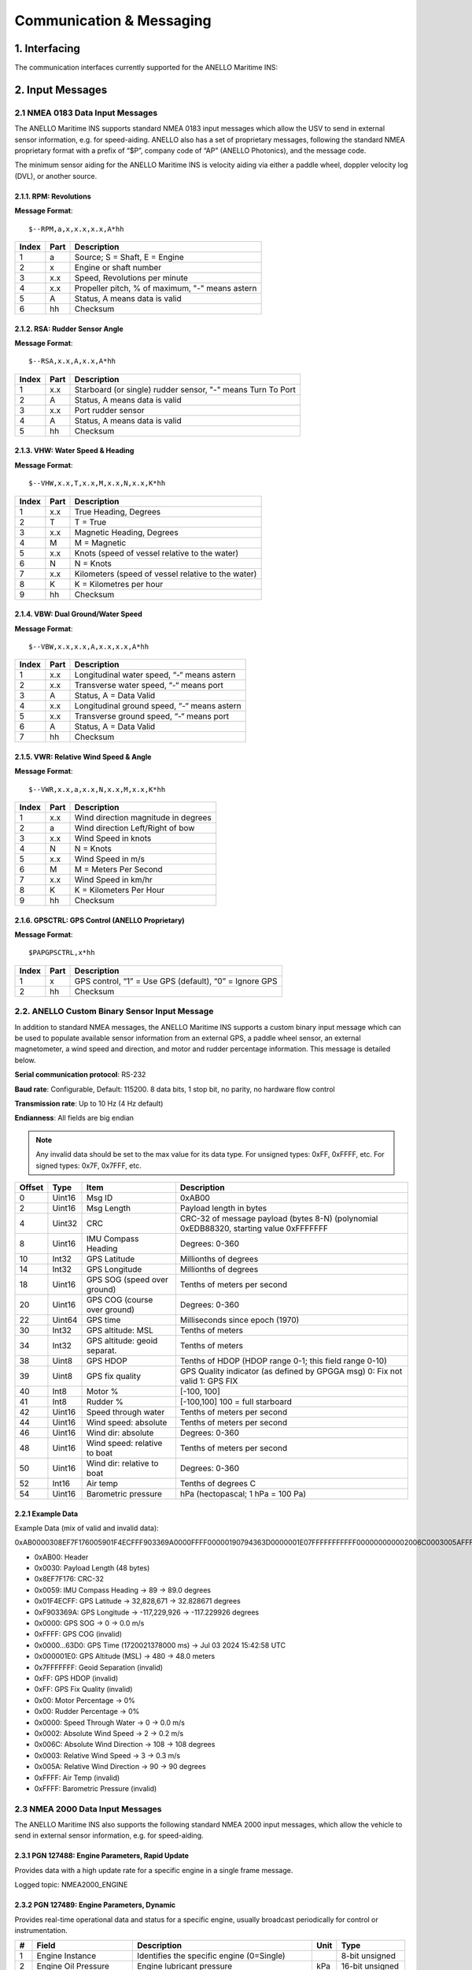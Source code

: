Communication & Messaging
===========================

1.  Interfacing
--------------------------

The communication interfaces currently supported for the ANELLO Maritime INS:

+-----------------+-------------------------------------------------+
| Interface       | Supported Protocols                             |
+=================+=================================================+
| RS232-1         | Mavlink (QGroundControl), NMEA 0183, ANELLO Binary |
+-----------------+-------------------------------------------------+
| RS232-2         | NMEA 0183, ANELLO Binary                        |
+-----------------+-------------------------------------------------+
| Ethernet        | NMEA 0183, ANELLO Binary                        |
+-----------------+-------------------------------------------------+
| CAN             | NMEA 2000                                       |
+-----------------+-------------------------------------------------+


2. Input Messages
---------------------------------

2.1  NMEA 0183 Data Input Messages
~~~~~~~~~~~~~~~~~~~~~~~~~~~~~~~~~~~~

The ANELLO Maritime INS supports standard NMEA 0183 input messages which allow the USV to send in external sensor information, e.g. for speed-aiding. ANELLO also has a set of proprietary messages, following the standard NMEA proprietary format with a prefix of “$P”, company code of “AP” (ANELLO Photonics), and the message code.

The minimum sensor aiding for the ANELLO Maritime INS is velocity aiding via either a paddle wheel, doppler velocity log (DVL), or another source.

2.1.1. RPM: Revolutions
""""""""""""""""""""""""

**Message Format**::

    $--RPM,a,x,x.x,x.x,A*hh

+-------+------------+---------------------------------------------------------------+
| Index | Part       | Description                                                   |
+=======+============+===============================================================+
| 1     | a          | Source; S = Shaft, E = Engine                                 |
+-------+------------+---------------------------------------------------------------+
| 2     | x          | Engine or shaft number                                        |
+-------+------------+---------------------------------------------------------------+
| 3     | x.x        | Speed, Revolutions per minute                                 |
+-------+------------+---------------------------------------------------------------+
| 4     | x.x        | Propeller pitch, % of maximum, "-" means astern               |
+-------+------------+---------------------------------------------------------------+
| 5     | A          | Status, A means data is valid                                 |
+-------+------------+---------------------------------------------------------------+
| 6     | hh         | Checksum                                                      |
+-------+------------+---------------------------------------------------------------+


2.1.2. RSA: Rudder Sensor Angle
""""""""""""""""""""""""""""""""

**Message Format**::

    $--RSA,x.x,A,x.x,A*hh

+-------+------------+-------------------------------------------------------------+
| Index | Part       | Description                                                 |
+=======+============+=============================================================+
| 1     | x.x        | Starboard (or single) rudder sensor, "-" means Turn To Port |
+-------+------------+-------------------------------------------------------------+
| 2     | A          | Status, A means data is valid                               |
+-------+------------+-------------------------------------------------------------+
| 3     | x.x        | Port rudder sensor                                          |
+-------+------------+-------------------------------------------------------------+
| 4     | A          | Status, A means data is valid                               |
+-------+------------+-------------------------------------------------------------+
| 5     | hh         | Checksum                                                    |
+-------+------------+-------------------------------------------------------------+


2.1.3. VHW: Water Speed & Heading
"""""""""""""""""""""""""""""""""

**Message Format**::

    $--VHW,x.x,T,x.x,M,x.x,N,x.x,K*hh

+-------+------------+---------------------------------------------------------------+
| Index | Part       | Description                                                   |
+=======+============+===============================================================+
| 1     | x.x        | True Heading, Degrees                                         |
+-------+------------+---------------------------------------------------------------+
| 2     | T          | T = True                                                      |
+-------+------------+---------------------------------------------------------------+
| 3     | x.x        | Magnetic Heading, Degrees                                     |
+-------+------------+---------------------------------------------------------------+
| 4     | M          | M = Magnetic                                                  |
+-------+------------+---------------------------------------------------------------+
| 5     | x.x        | Knots (speed of vessel relative to the water)                 |
+-------+------------+---------------------------------------------------------------+
| 6     | N          | N = Knots                                                     |
+-------+------------+---------------------------------------------------------------+
| 7     | x.x        | Kilometers (speed of vessel relative to the water)            |
+-------+------------+---------------------------------------------------------------+
| 8     | K          | K = Kilometres per hour                                       |
+-------+------------+---------------------------------------------------------------+
| 9     | hh         | Checksum                                                      |
+-------+------------+---------------------------------------------------------------+


2.1.4. VBW: Dual Ground/Water Speed
""""""""""""""""""""""""""""""""""""

**Message Format**::

    $--VBW,x.x,x.x,A,x.x,x.x,A*hh

+-------+------------+---------------------------------------------------------------+
| Index | Part       | Description                                                   |
+=======+============+===============================================================+
| 1     | x.x        | Longitudinal water speed, “-“ means astern                    |
+-------+------------+---------------------------------------------------------------+
| 2     | x.x        | Transverse water speed, “-“ means port                        |
+-------+------------+---------------------------------------------------------------+
| 3     | A          | Status, A = Data Valid                                        |
+-------+------------+---------------------------------------------------------------+
| 4     | x.x        | Longitudinal ground speed, “-“ means astern                   |
+-------+------------+---------------------------------------------------------------+
| 5     | x.x        | Transverse ground speed, “-“ means port                       |
+-------+------------+---------------------------------------------------------------+
| 6     | A          | Status, A = Data Valid                                        |
+-------+------------+---------------------------------------------------------------+
| 7     | hh         | Checksum                                                      |
+-------+------------+---------------------------------------------------------------+


2.1.5. VWR: Relative Wind Speed & Angle
""""""""""""""""""""""""""""""""""""""""

**Message Format**::

    $--VWR,x.x,a,x.x,N,x.x,M,x.x,K*hh

+-------+------------+---------------------------------------------------------------+
| Index | Part       | Description                                                   |
+=======+============+===============================================================+
| 1     | x.x        | Wind direction magnitude in degrees                           |
+-------+------------+---------------------------------------------------------------+
| 2     | a          | Wind direction Left/Right of bow                              |
+-------+------------+---------------------------------------------------------------+
| 3     | x.x        | Wind Speed in knots                                           |
+-------+------------+---------------------------------------------------------------+
| 4     | N          | N = Knots                                                     |
+-------+------------+---------------------------------------------------------------+
| 5     | x.x        | Wind Speed in m/s                                             |
+-------+------------+---------------------------------------------------------------+
| 6     | M          | M = Meters Per Second                                         |
+-------+------------+---------------------------------------------------------------+
| 7     | x.x        | Wind Speed in km/hr                                           |
+-------+------------+---------------------------------------------------------------+
| 8     | K          | K = Kilometers Per Hour                                       |
+-------+------------+---------------------------------------------------------------+
| 9     | hh         | Checksum                                                      |
+-------+------------+---------------------------------------------------------------+



2.1.6. GPSCTRL: GPS Control (ANELLO Proprietary)
"""""""""""""""""""""""""""""""""""""""""""""""""

**Message Format**::

    $PAPGPSCTRL,x*hh

+-------+------------+---------------------------------------------------------------+
| Index | Part       | Description                                                   |
+=======+============+===============================================================+
| 1     | x          | GPS control, “1” = Use GPS (default), “0” = Ignore GPS        |
+-------+------------+---------------------------------------------------------------+
| 2     | hh         | Checksum                                                      |
+-------+------------+---------------------------------------------------------------+



2.2. ANELLO Custom Binary Sensor Input Message
~~~~~~~~~~~~~~~~~~~~~~~~~~~~~~~~~~~~~~~~~~~~~~~~~
In addition to standard NMEA messages, the ANELLO Maritime INS supports a custom binary input message which can be used to populate available sensor information from an external GPS, a paddle wheel sensor, an external magnetometer, a wind speed and direction, and motor and rudder percentage information. This message is detailed below. 
 
**Serial communication protocol**: RS-232 

**Baud rate**: Configurable, Default: 115200. 8 data bits, 1 stop bit, no parity, no hardware flow control

**Transmission rate**: Up to 10 Hz (4 Hz default) 

**Endianness**: All fields are big endian 


.. note::
    Any invalid data should be set to the max value for its data type. For unsigned types: 0xFF, 0xFFFF, etc. For signed types: 0x7F, 0x7FFF, etc. 

+--------+----------+------------------------------+--------------------------------------------------+
| Offset | Type     | Item                         | Description                                      |
|        |          |                              |                                                  |
+========+==========+==============================+==================================================+
| 0      | Uint16   | Msg ID                       | 0xAB00                                           |
|        |          |                              |                                                  |
+--------+----------+------------------------------+--------------------------------------------------+
| 2      | Uint16   | Msg Length                   | Payload length in bytes                          |
|        |          |                              |                                                  |
+--------+----------+------------------------------+--------------------------------------------------+
| 4      | Uint32   | CRC                          | CRC-32 of message payload (bytes 8-N)            |
|        |          |                              | (polynomial 0xEDB88320, starting value 0xFFFFFFF |
+--------+----------+------------------------------+--------------------------------------------------+
| 8      | Uint16   | IMU Compass Heading          | Degrees: 0-360                                   |
|        |          |                              |                                                  |
+--------+----------+------------------------------+--------------------------------------------------+
| 10     | Int32    | GPS Latitude                 | Millionths of degrees                            |
|        |          |                              |                                                  |
+--------+----------+------------------------------+--------------------------------------------------+
| 14     | Int32    | GPS Longitude                | Millionths of degrees                            |
|        |          |                              |                                                  |
+--------+----------+------------------------------+--------------------------------------------------+
| 18     | Uint16   | GPS SOG (speed over ground)  | Tenths of meters per second                      |
|        |          |                              |                                                  |
+--------+----------+------------------------------+--------------------------------------------------+
| 20     | Uint16   | GPS COG (course over ground) | Degrees: 0-360                                   |
|        |          |                              |                                                  |
+--------+----------+------------------------------+--------------------------------------------------+
| 22     | Uint64   | GPS time                     | Milliseconds since epoch (1970)                  |
|        |          |                              |                                                  |
+--------+----------+------------------------------+--------------------------------------------------+
| 30     | Int32    | GPS altitude: MSL            | Tenths of meters                                 |
|        |          |                              |                                                  |
+--------+----------+------------------------------+--------------------------------------------------+
| 34     | Int32    | GPS altitude: geoid separat. | Tenths of meters                                 |
|        |          |                              |                                                  |
+--------+----------+------------------------------+--------------------------------------------------+
| 38     | Uint8    | GPS HDOP                     | Tenths of HDOP (HDOP range 0-1; this field range |
|        |          |                              | 0-10)                                            |
+--------+----------+------------------------------+--------------------------------------------------+
| 39     | Uint8    | GPS fix quality              | GPS Quality indicator (as defined by GPGGA msg)  |
|        |          |                              | 0: Fix not valid   1: GPS FIX                    |
+--------+----------+------------------------------+--------------------------------------------------+
| 40     | Int8     | Motor %                      | [-100, 100]                                      |
|        |          |                              |                                                  |
+--------+----------+------------------------------+--------------------------------------------------+
| 41     | Int8     | Rudder %                     | [-100,100]                                       |
|        |          |                              | 100 = full starboard                             |
+--------+----------+------------------------------+--------------------------------------------------+
| 42     | Uint16   | Speed through water          | Tenths of meters per second                      |
|        |          |                              |                                                  |
+--------+----------+------------------------------+--------------------------------------------------+
| 44     | Uint16   | Wind speed: absolute         | Tenths of meters per second                      |
|        |          |                              |                                                  |
+--------+----------+------------------------------+--------------------------------------------------+
| 46     | Uint16   | Wind dir: absolute           | Degrees: 0-360                                   |
|        |          |                              |                                                  |
+--------+----------+------------------------------+--------------------------------------------------+
| 48     | Uint16   | Wind speed: relative to boat | Tenths of meters per second                      |
|        |          |                              |                                                  |
+--------+----------+------------------------------+--------------------------------------------------+
| 50     | Uint16   | Wind dir: relative to boat   | Degrees: 0-360                                   |
|        |          |                              |                                                  |
+--------+----------+------------------------------+--------------------------------------------------+
| 52     | Int16    | Air temp                     | Tenths of degrees C                              |
|        |          |                              |                                                  |
+--------+----------+------------------------------+--------------------------------------------------+
| 54     | Uint16   | Barometric pressure          | hPa (hectopascal; 1 hPa = 100 Pa)                |
|        |          |                              |                                                  |
+--------+----------+------------------------------+--------------------------------------------------+



2.2.1 Example Data
""""""""""""""""""""

Example Data (mix of valid and invalid data): 

0xAB0000308EF7F176005901F4ECFFF903369A0000FFFF00000190794363D0000001E07FFFFFFFFFFF000000000002006C0003005AFFFFFFFF 

- 0xAB00:         Header
- 0x0030:         Payload Length (48 bytes)
- 0x8EF7F176:     CRC-32
- 0x0059:         IMU Compass Heading -> 89 -> 89.0 degrees
- 0x01F4ECFF:     GPS Latitude -> 32,828,671 -> 32.828671 degrees
- 0xF903369A:     GPS Longitude -> -117,229,926 -> -117.229926 degrees
- 0x0000:         GPS SOG -> 0 -> 0.0 m/s
- 0xFFFF:         GPS COG (invalid)
- 0x0000...63D0:  GPS Time (1720021378000 ms) -> Jul 03 2024 15:42:58 UTC
- 0x000001E0:     GPS Altitude (MSL) -> 480 -> 48.0 meters
- 0x7FFFFFFF:     Geoid Separation (invalid)
- 0xFF:           GPS HDOP (invalid)
- 0xFF:           GPS Fix Quality (invalid)
- 0x00:           Motor Percentage -> 0%
- 0x00:           Rudder Percentage -> 0%
- 0x0000:         Speed Through Water -> 0 -> 0.0 m/s
- 0x0002:         Absolute Wind Speed -> 2 -> 0.2 m/s
- 0x006C:         Absolute Wind Direction -> 108 -> 108 degrees
- 0x0003:         Relative Wind Speed -> 3 -> 0.3 m/s
- 0x005A:         Relative Wind Direction -> 90 -> 90 degrees
- 0xFFFF:         Air Temp (invalid)
- 0xFFFF:         Barometric Pressure (invalid)


2.3 NMEA 2000 Data Input Messages
~~~~~~~~~~~~~~~~~~~~~~~~~~~~~~~~~~
The ANELLO Maritime INS also supports the following standard NMEA 2000 input messages, which allow the vehicle to send in external sensor information, e.g. for speed-aiding.

2.3.1 PGN 127488: Engine Parameters, Rapid Update
""""""""""""""""""""""""""""""""""""""""""""""""""""""""""""""""""

Provides data with a high update rate for a specific engine in a single frame message.

+---+-----------------------+-------------------------------------------------+------+----------------+
| # | Field                 | Description                                     | Unit | Type           |
+===+=======================+=================================================+======+================+
| 1 | Engine Instance       | Identifies the specific engine (0=Single)     |      | 8-bit unsigned |
+---+-----------------------+-------------------------------------------------+------+----------------+
| 2 | Engine Speed          | Engine rotational speed                         | RPM  | 16-bit unsigned|
+---+-----------------------+-------------------------------------------------+------+----------------+
| 3 | Engine Boost Pressure | Turbocharger or supercharger pressure           | kPa  | 16-bit signed  |
+---+-----------------------+-------------------------------------------------+------+----------------+
| 4 | Engine Tilt/Trim      | Engine tilt or trim position                    | %    | 8-bit signed   |
+---+-----------------------+-------------------------------------------------+------+----------------+

Logged topic: NMEA2000_ENGINE

2.3.2 PGN 127489: Engine Parameters, Dynamic
""""""""""""""""""""""""""""""""""""""""""""""""""""""""""""""""""

Provides real-time operational data and status for a specific engine, usually broadcast periodically for control or instrumentation.

+----+--------------------------+---------------------------------------------+-------+----------------+
| #  | Field                    | Description                                 | Unit  | Type           |
+====+==========================+=============================================+=======+================+
| 1  | Engine Instance          | Identifies the specific engine (0=Single)   |       | 8-bit unsigned |
+----+--------------------------+---------------------------------------------+-------+----------------+
| 2  | Engine Oil Pressure      | Engine lubricant pressure                   | kPa   | 16-bit unsigned|
+----+--------------------------+---------------------------------------------+-------+----------------+
| 3  | Engine Oil Temperature   | Temperature of the engine lubricant         | K     | 16-bit unsigned|
+----+--------------------------+---------------------------------------------+-------+----------------+
| 4  | Engine Temperature       | Temperature of the engine coolant           | K     | 16-bit unsigned|
+----+--------------------------+---------------------------------------------+-------+----------------+
| 5  | Alternator Potential     | Alternator output voltage                   | V     | 16-bit signed  |
+----+--------------------------+---------------------------------------------+-------+----------------+
| 6  | Fuel Rate                | Engine fuel consumption rate                | L/hr  | 16-bit signed  |
+----+--------------------------+---------------------------------------------+-------+----------------+
| 7  | Total Engine Hours       | Cumulative operating time of the engine     | s     | 32-bit unsigned|
+----+--------------------------+---------------------------------------------+-------+----------------+
| 8  | Engine Coolant Pressure  | Pressure of the engine coolant              | kPa   | 16-bit unsigned|
+----+--------------------------+---------------------------------------------+-------+----------------+
| 9  | Fuel Pressure            | Pressure of the fuel                        | kPa   | 16-bit unsigned|
+----+--------------------------+---------------------------------------------+-------+----------------+
| 10 | Engine Discrete Status 1 | Bitmask indicating warnings and statuses    |       | 16-bit bitmap  |
+----+--------------------------+---------------------------------------------+-------+----------------+
| 11 | Engine Discrete Status 2 | Bitmask indicating other statuses           |       | 16-bit bitmap  |
+----+--------------------------+---------------------------------------------+-------+----------------+
| 12 | Percent Engine Load      | Current power output as a percentage of max | %     | 8-bit unsigned |
+----+--------------------------+---------------------------------------------+-------+----------------+
| 13 | Percent Engine Torque    | Current torque output as a percentage of max| %     | 8-bit signed   |
+----+--------------------------+---------------------------------------------+-------+----------------+

Logged topic: NMEA2000_ENGINE_DYN

2.3.3 PGN 128259: Speed, Water Referenced
""""""""""""""""""""""""""""""""""""""""""""""""""""""""""""""""""

Provides a single transmission describing the motion of a vessel relative to the water.

+---+-----------------------------+----------------------------------------------+------+----------------+
| # | Field                       | Description                                  | Unit | Type           |
+===+=============================+==============================================+======+================+
| 1 | SID                         | Sequence Identifier                          |      | 8-bit unsigned |
+---+-----------------------------+----------------------------------------------+------+----------------+
| 2 | Speed Water Referenced      | Vessel's speed relative to the water         | m/s  | 16-bit signed  |
+---+-----------------------------+----------------------------------------------+------+----------------+
| 3 | Speed Ground Referenced     | Vessel's speed relative to the ground (SOG)  | m/s  | 16-bit signed  |
+---+-----------------------------+----------------------------------------------+------+----------------+
| 4 | Speed Water Referenced Type | Method of measurement (e.g., Paddle wheel)   |      | 8-bit lookup   |
+---+-----------------------------+----------------------------------------------+------+----------------+
| 5 | Speed Direction             | Direction of water-referenced speed          |      | 4-bit unsigned |
+---+-----------------------------+----------------------------------------------+------+----------------+

Logged topic: NMEA2000_SPEED

2.3.4 PGN 128275: Distance Log
""""""""""""""""""""""""""""""""""""""""""""""""""""""""""""""""""

Cumulative voyage distance traveled since last reset, tagged with time and date.

+---+-----------------------------+-----------------------------------------+------+----------------+
| # | Field                       | Description                             | Unit | Type           |
+===+=============================+=========================================+======+================+
| 1 | Date                        | Days since January 1, 1970              | d    | 16-bit unsigned|
+---+-----------------------------+-----------------------------------------+------+----------------+
| 2 | Time                        | Seconds since midnight                  | s    | 32-bit unsigned|
+---+-----------------------------+-----------------------------------------+------+----------------+
| 3 | Total Cumulative Distance   | Total distance traveled through water   | m    | 32-bit unsigned|
+---+-----------------------------+-----------------------------------------+------+----------------+
| 4 | Distance Since Last Reset   | Distance traveled since last reset      | m    | 32-bit unsigned|
+---+-----------------------------+-----------------------------------------+------+----------------+

Logged topic: NMEA2000_DISTANCE

2.3.5 PGN 130311: Environmental Parameters
""""""""""""""""""""""""""""""""""""""""""""""""""""""""""""""""""

These values provide weather and ambient condition data, often used for sensor calibration, navigation adjustments, and environmental awareness.

+---+------------------------+------------------------------------------+------+----------------+
| # | Field                  | Description                              | Unit | Type           |
+===+========================+==========================================+======+================+
| 1 | SID                    | Sequence Identifier                      |      | 8-bit unsigned |
+---+------------------------+------------------------------------------+------+----------------+
| 2 | Temperature Source     | Source of the temperature reading        |      | 6-bit lookup   |
+---+------------------------+------------------------------------------+------+----------------+
| 3 | Humidity Source        | Source of the humidity reading           |      | 2-bit lookup   |
+---+------------------------+------------------------------------------+------+----------------+
| 4 | Temperature            | Actual temperature reading               | K    | 16-bit signed  |
+---+------------------------+------------------------------------------+------+----------------+
| 5 | Humidity               | Relative humidity                        | %    | 16-bit signed  |
+---+------------------------+------------------------------------------+------+----------------+
| 6 | Atmospheric Pressure   | Barometric pressure                      | Pa   | 16-bit unsigned|
+---+------------------------+------------------------------------------+------+----------------+

Logged topic: NMEA2000_ENVIRONMENT

2.3.6 PGN 130578: Vessel Speed Components
""""""""""""""""""""""""""""""""""""""""""""""""""""""""""""""""""

Accurately describes the speed of a vessel by component vectors.

+---+---------------------------------------+-------------------------------------------------+------+----------------+
| # | Field                                 | Description                                     | Unit | Type           |
+===+=======================================+=================================================+======+================+
| 1 | Longitudinal Speed, Water-referenced  | Forward/aft speed relative to water (surge)     | m/s  | 16-bit signed  |
+---+---------------------------------------+-------------------------------------------------+------+----------------+
| 2 | Transverse Speed, Water-referenced    | Port/starboard speed relative to water (sway)   | m/s  | 16-bit signed  |
+---+---------------------------------------+-------------------------------------------------+------+----------------+
| 3 | Longitudinal Speed, Ground-referenced | Forward/aft speed relative to ground            | m/s  | 16-bit signed  |
+---+---------------------------------------+-------------------------------------------------+------+----------------+
| 4 | Transverse Speed, Ground-referenced   | Port/starboard speed relative to ground         | m/s  | 16-bit signed  |
+---+---------------------------------------+-------------------------------------------------+------+----------------+
| 5 | Stern Speed, Water-referenced         | Transverse speed of the stern relative to water | m/s  | 16-bit signed  |
+---+---------------------------------------+-------------------------------------------------+------+----------------+
| 6 | Stern Speed, Ground-referenced        | Transverse speed of the stern relative to ground| m/s  | 16-bit signed  |
+---+---------------------------------------+-------------------------------------------------+------+----------------+

Logged topic: NMEA2000_VESSEL_SPEED


3. Output Messages
-------------------------
*Additional messages available upon request*

3.1 NMEA 0183 RMC: Recommended Minimum Navigation Information
~~~~~~~~~~~~~~~~~~~~~~~~~~~~~~~~~~~~~~~~~~~~~~~~~~~~~~~~~~~~~~~

**Message Format**::

    $--RMC,hhmmss.ss,A,xxxx.xx,a,xxxxx.xx,a,x.x,x.x,xxxx,x.x,a*hh

+--------+------------+--------------------------------------------------------------------------+
| Index  | Part       | Description                                                              |
+========+============+==========================================================================+
| 1      | hhmmss.ss  | Time (UTC)                                                               |
+--------+------------+--------------------------------------------------------------------------+
| 2      | A          | Status, A = Active, V = Navigation receiver warning                      |
+--------+------------+--------------------------------------------------------------------------+
| 3      | xxxx.xx    | Latitude                                                                 |
+--------+------------+--------------------------------------------------------------------------+
| 4      | a          | N or S                                                                   |
+--------+------------+--------------------------------------------------------------------------+
| 5      | xxxxx.xx   | Longitude                                                                |
+--------+------------+--------------------------------------------------------------------------+
| 6      | a          | E or W                                                                   |
+--------+------------+--------------------------------------------------------------------------+
| 7      | x.x        | Speed over ground, knots                                                 |
+--------+------------+--------------------------------------------------------------------------+
| 8      | x.x        | Track made good, degrees true                                            |
+--------+------------+--------------------------------------------------------------------------+
| 9      | xxxx       | Date, ddmmyy                                                             |
+--------+------------+--------------------------------------------------------------------------+
| 10     | x.x        | Magnetic Variation, degrees                                              |
+--------+------------+--------------------------------------------------------------------------+
| 11     | a          | E or W                                                                   |
+--------+------------+--------------------------------------------------------------------------+
| 12     | hh         | Checksum                                                                 |
+--------+------------+--------------------------------------------------------------------------+

3.2 NMEA 0183 GGA: Global Positioning System Fix Data

**Message Format**::

    $--GGA,hhmmss.ss,llll.ll,a,yyyyy.yy,a,x,xx,x.x,x.x,M,x.x,M,x.x,xxxx*hh

+--------+------------+--------------------------------------------------------------------------+
| Index  | Part       | Description                                                              |
+========+============+==========================================================================+
| 1      | hhmmss.ss  | Time (UTC)                                                               |
+--------+------------+--------------------------------------------------------------------------+
| 2      | llll.ll    | Latitude                                                                 |
+--------+------------+--------------------------------------------------------------------------+
| 3      | a          | N or S                                                                   |
+--------+------------+--------------------------------------------------------------------------+
| 4      | yyyyy.yy   | Longitude                                                                |
+--------+------------+--------------------------------------------------------------------------+
| 5      | a          | E or W                                                                   |
+--------+------------+--------------------------------------------------------------------------+
| 6      | x          | GPS Quality Indicator (0=Invalid; 1=GPS fix; 2=DGPS fix)                   |
+--------+------------+--------------------------------------------------------------------------+
| 7      | xx         | Number of satellites in use (00-12)                                      |
+--------+------------+--------------------------------------------------------------------------+
| 8      | x.x        | Horizontal Dilution of Precision (HDOP)                                  |
+--------+------------+--------------------------------------------------------------------------+
| 9      | x.x        | Altitude (MSL)                                                           |
+--------+------------+--------------------------------------------------------------------------+
| 10     | M          | Units of altitude (M=Meters)                                             |
+--------+------------+--------------------------------------------------------------------------+
| 11     | x.x        | Geoidal separation                                                       |
+--------+------------+--------------------------------------------------------------------------+
| 12     | M          | Units of geoidal separation (M=Meters)                                   |
+--------+------------+--------------------------------------------------------------------------+
| 13     | x.x        | Age of differential data (seconds)                                       |
+--------+------------+--------------------------------------------------------------------------+
| 14     | xxxx       | Differential Reference Station ID (0000-1023)                            |
+--------+------------+--------------------------------------------------------------------------+
| 15     | hh         | Checksum                                                                 |
+--------+------------+--------------------------------------------------------------------------+